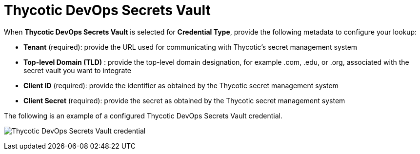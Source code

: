 [id="ref-thycotic-devops-vault"]

= Thycotic DevOps Secrets Vault

When *Thycotic DevOps Secrets Vault* is selected for *Credential Type*, provide the following metadata to configure your lookup:

* *Tenant* (required): provide the URL used for communicating with Thycotic's secret management system
* *Top-level Domain (TLD)* : provide the top-level domain designation, for example .com, .edu, or .org, associated with the secret vault you want to
integrate
* *Client ID* (required): provide the identifier as obtained by the Thycotic secret management system
* *Client Secret* (required): provide the secret as obtained by the Thycotic secret management system

The following is an example of a configured Thycotic DevOps Secrets Vault credential.

image:credentials-create-thycotic-devops-credential.png[Thycotic DevOps Secrets Vault credential]